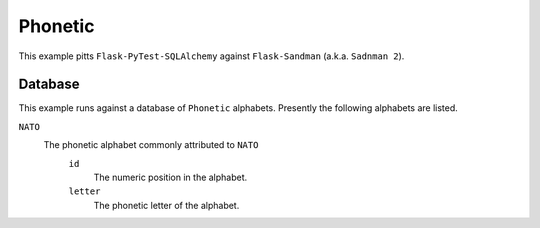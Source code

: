 --------
Phonetic
--------

This example pitts ``Flask-PyTest-SQLAlchemy`` against ``Flask-Sandman`` (a.k.a. ``Sadnman 2``).

Database
========

This example runs against a database of ``Phonetic`` alphabets.
Presently the following alphabets are listed.

``NATO``
    The  phonetic alphabet commonly attributed to ``NATO``
        ``id``
            The numeric position in the alphabet.
        ``letter``
            The phonetic letter of the alphabet.
